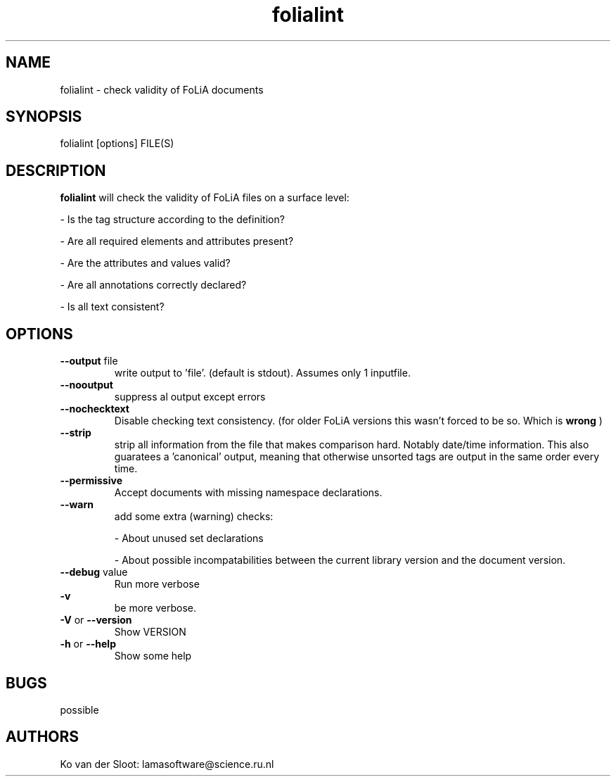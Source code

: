 .TH folialint 1 "2017 nov 13" "version 1.11 "
.
.SH NAME
folialint \(hy check validity of FoLiA documents
.
.SH SYNOPSIS
folialint [options] FILE(S)
.
.SH DESCRIPTION
.
.B folialint
will check the validity of FoLiA files on a surface level:

\(hy Is the tag structure according to the definition?

\(hy Are all required elements and attributes present?

\(hy Are the attributes and values valid?

\(hy Are all annotations correctly declared?

\(hy Is all text consistent?
.
.SH OPTIONS
.
.B --output
file
.RS
write output to 'file'. (default is stdout).
Assumes only 1 inputfile.
.RE
.
.B --nooutput
.RS
suppress al output except errors
.RE
.
.B --nochecktext
.RS
Disable checking text consistency. (for older FoLiA versions this wasn't forced to be so. Which is
.B wrong
)
.RE
.
.B --strip
.RS
strip all information from the file that makes comparison hard.
Notably date/time information.
.
This also guaratees a 'canonical' output, meaning that otherwise unsorted tags
are output in the same order every time.
.
.RE
.
.B --permissive
.RS
Accept documents with missing namespace declarations.
.RE
.
.B --warn
.RS
add some extra (warning) checks:

\(hy About unused set declarations

\(hy About possible incompatabilities between the current library version and the document version.
.RE
.
.B --debug
value
.RS
Run more verbose
.RE
.
.B -v
.RS
be more verbose.
.RE
.
.B -V
or
.B --version
.RS
Show VERSION
.RE
.
.B -h
or
.B --help
.RS
Show some help
.RE
.
.SH BUGS
possible
.
.SH AUTHORS
Ko van der Sloot: lamasoftware@science.ru.nl
